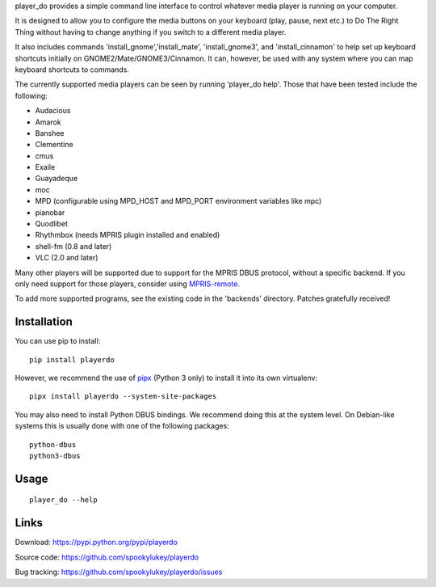 player_do provides a simple command line interface to control whatever media
player is running on your computer.

It is designed to allow you to configure the media buttons on your keyboard
(play, pause, next etc.) to Do The Right Thing without having to change anything
if you switch to a different media player.

It also includes commands 'install_gnome','install_mate', 'install_gnome3', and
'install_cinnamon' to help set up keyboard shortcuts initially on
GNOME2/Mate/GNOME3/Cinnamon. It can, however, be used with any system where you
can map keyboard shortcuts to commands.

The currently supported media players can be seen by running 'player_do
help'. Those that have been tested include the following:

* Audacious
* Amarok
* Banshee
* Clementine
* cmus
* Exaile
* Guayadeque
* moc
* MPD (configurable using MPD_HOST and MPD_PORT environment variables like mpc)
* pianobar
* Quodlibet
* Rhythmbox (needs MPRIS plugin installed and enabled)
* shell-fm (0.8 and later)
* VLC (2.0 and later)

Many other players will be supported due to support for the MPRIS DBUS protocol,
without a specific backend.  If you only need support for those players,
consider using `MPRIS-remote <http://incise.org/mpris-remote.html>`_.

To add more supported programs, see the existing code in the 'backends'
directory.  Patches gratefully received!

Installation
------------

You can use pip to install::

    pip install playerdo

However, we recommend the use of `pipx <https://pypi.org/project/pipx/>`_
(Python 3 only) to install it into its own virtualenv::

    pipx install playerdo --system-site-packages

You may also need to install Python DBUS bindings. We recommend doing this at
the system level. On Debian-like systems this is usually done with one of the
following packages::

      python-dbus
      python3-dbus

Usage
-----

::

    player_do --help



Links
-----
Download: https://pypi.python.org/pypi/playerdo

Source code: https://github.com/spookylukey/playerdo

Bug tracking: https://github.com/spookylukey/playerdo/issues
